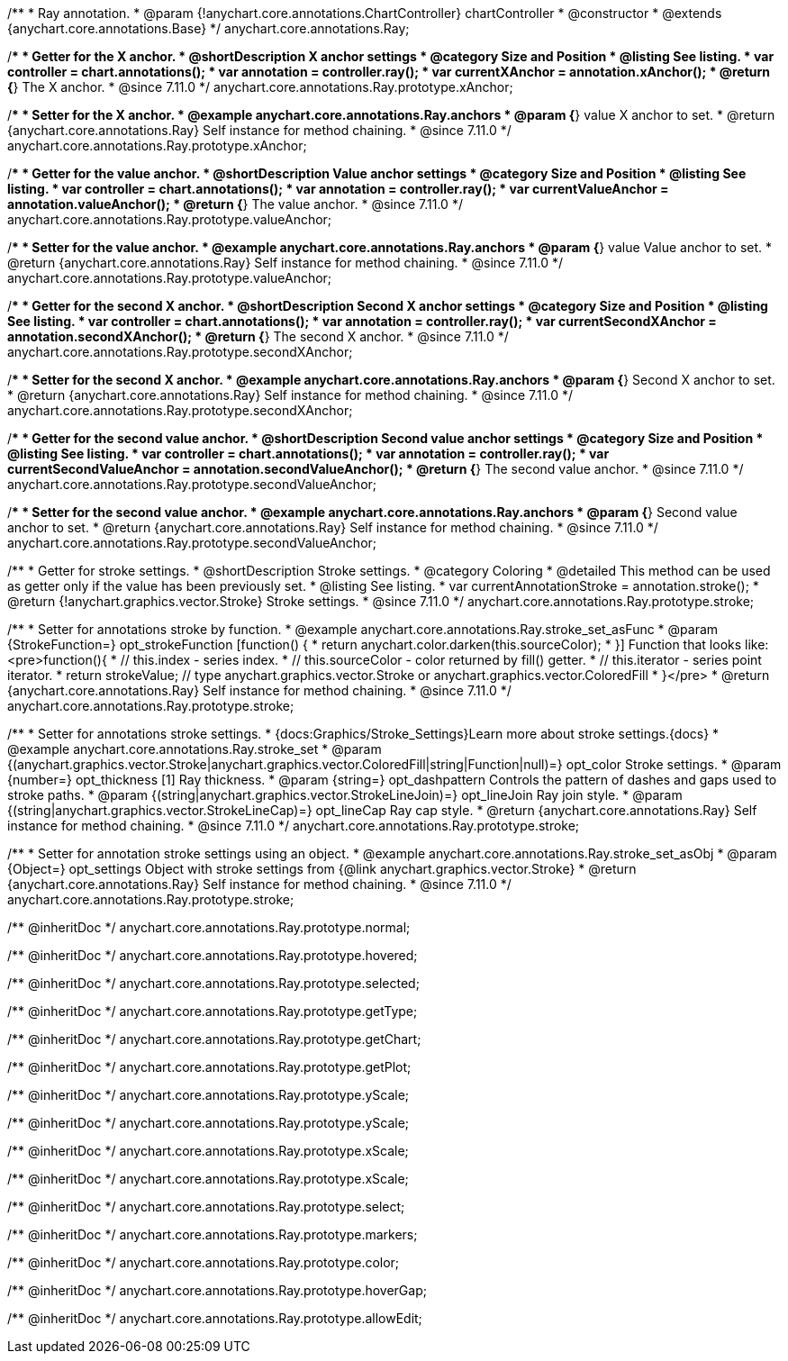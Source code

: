 /**
 * Ray annotation.
 * @param {!anychart.core.annotations.ChartController} chartController
 * @constructor
 * @extends {anychart.core.annotations.Base}
 */
anychart.core.annotations.Ray;

//----------------------------------------------------------------------------------------------------------------------
//
//  anychart.core.annotations.Ray.prototype.xAnchor
//
//----------------------------------------------------------------------------------------------------------------------

/**
 * Getter for the X anchor.
 * @shortDescription X anchor settings
 * @category Size and Position
 * @listing See listing.
 * var controller = chart.annotations();
 * var annotation = controller.ray();
 * var currentXAnchor = annotation.xAnchor();
 * @return {*} The X anchor.
 * @since 7.11.0
 */
anychart.core.annotations.Ray.prototype.xAnchor;

/**
 * Setter for the X anchor.
 * @example anychart.core.annotations.Ray.anchors
 * @param {*} value X anchor to set.
 * @return {anychart.core.annotations.Ray} Self instance for method chaining.
 * @since 7.11.0
 */
anychart.core.annotations.Ray.prototype.xAnchor;

//----------------------------------------------------------------------------------------------------------------------
//
//  anychart.core.annotations.Ray.prototype.valueAnchor
//
//----------------------------------------------------------------------------------------------------------------------

/**
 * Getter for the value anchor.
 * @shortDescription Value anchor settings
 * @category Size and Position
 * @listing See listing.
 * var controller = chart.annotations();
 * var annotation = controller.ray();
 * var currentValueAnchor = annotation.valueAnchor();
 * @return {*} The value anchor.
 * @since 7.11.0
 */
anychart.core.annotations.Ray.prototype.valueAnchor;

/**
 * Setter for the value anchor.
 * @example anychart.core.annotations.Ray.anchors
 * @param {*} value Value anchor to set.
 * @return {anychart.core.annotations.Ray} Self instance for method chaining.
 * @since 7.11.0
 */
anychart.core.annotations.Ray.prototype.valueAnchor;

//----------------------------------------------------------------------------------------------------------------------
//
//  anychart.core.annotations.Ray.prototype.secondXAnchor
//
//----------------------------------------------------------------------------------------------------------------------

/**
 * Getter for the second X anchor.
 * @shortDescription Second X anchor settings
 * @category Size and Position
 * @listing See listing.
 * var controller = chart.annotations();
 * var annotation = controller.ray();
 * var currentSecondXAnchor = annotation.secondXAnchor();
 * @return {*} The second X anchor.
 * @since 7.11.0
 */
anychart.core.annotations.Ray.prototype.secondXAnchor;

/**
 * Setter for the second X anchor.
 * @example anychart.core.annotations.Ray.anchors
 * @param {*} Second X anchor to set.
 * @return {anychart.core.annotations.Ray} Self instance for method chaining.
 * @since 7.11.0
 */
anychart.core.annotations.Ray.prototype.secondXAnchor;

//----------------------------------------------------------------------------------------------------------------------
//
//  anychart.core.annotations.Ray.prototype.secondValueAnchor
//
//----------------------------------------------------------------------------------------------------------------------

/**
 * Getter for the second value anchor.
 * @shortDescription Second value anchor settings
 * @category Size and Position
 * @listing See listing.
 * var controller = chart.annotations();
 * var annotation = controller.ray();
 * var currentSecondValueAnchor = annotation.secondValueAnchor();
 * @return {*} The second value anchor.
 * @since 7.11.0
 */
anychart.core.annotations.Ray.prototype.secondValueAnchor;

/**
 * Setter for the second value anchor.
 * @example anychart.core.annotations.Ray.anchors
 * @param {*} Second value anchor to set.
 * @return {anychart.core.annotations.Ray} Self instance for method chaining.
 * @since 7.11.0
 */
anychart.core.annotations.Ray.prototype.secondValueAnchor;

//----------------------------------------------------------------------------------------------------------------------
//
//  anychart.core.annotations.Ray.prototype.stroke
//
//----------------------------------------------------------------------------------------------------------------------

/**
 * Getter for stroke settings.
 * @shortDescription Stroke settings.
 * @category Coloring
 * @detailed This method can be used as getter only if the value has been previously set.
 * @listing See listing.
 * var currentAnnotationStroke = annotation.stroke();
 * @return {!anychart.graphics.vector.Stroke} Stroke settings.
 * @since 7.11.0
 */
anychart.core.annotations.Ray.prototype.stroke;

/**
 * Setter for annotations stroke by function.
 * @example anychart.core.annotations.Ray.stroke_set_asFunc
 * @param {StrokeFunction=} opt_strokeFunction [function() {
 *  return anychart.color.darken(this.sourceColor);
 * }] Function that looks like: <pre>function(){
 *    // this.index - series index.
 *    // this.sourceColor -  color returned by fill() getter.
 *    // this.iterator - series point iterator.
 *    return strokeValue; // type anychart.graphics.vector.Stroke or anychart.graphics.vector.ColoredFill
 * }</pre>
 * @return {anychart.core.annotations.Ray} Self instance for method chaining.
 * @since 7.11.0
 */
anychart.core.annotations.Ray.prototype.stroke;

/**
 * Setter for annotations stroke settings.
 * {docs:Graphics/Stroke_Settings}Learn more about stroke settings.{docs}
 * @example anychart.core.annotations.Ray.stroke_set
 * @param {(anychart.graphics.vector.Stroke|anychart.graphics.vector.ColoredFill|string|Function|null)=} opt_color Stroke settings.
 * @param {number=} opt_thickness [1] Ray thickness.
 * @param {string=} opt_dashpattern Controls the pattern of dashes and gaps used to stroke paths.
 * @param {(string|anychart.graphics.vector.StrokeLineJoin)=} opt_lineJoin Ray join style.
 * @param {(string|anychart.graphics.vector.StrokeLineCap)=} opt_lineCap Ray cap style.
 * @return {anychart.core.annotations.Ray} Self instance for method chaining.
 * @since 7.11.0
 */
anychart.core.annotations.Ray.prototype.stroke;

/**
 * Setter for annotation stroke settings using an object.
 * @example anychart.core.annotations.Ray.stroke_set_asObj
 * @param {Object=} opt_settings Object with stroke settings from {@link anychart.graphics.vector.Stroke}
 * @return {anychart.core.annotations.Ray} Self instance for method chaining.
 * @since 7.11.0
 */
anychart.core.annotations.Ray.prototype.stroke;

/** @inheritDoc */
anychart.core.annotations.Ray.prototype.normal;

/** @inheritDoc */
anychart.core.annotations.Ray.prototype.hovered;

/** @inheritDoc */
anychart.core.annotations.Ray.prototype.selected;

/** @inheritDoc */
anychart.core.annotations.Ray.prototype.getType;

/** @inheritDoc */
anychart.core.annotations.Ray.prototype.getChart;

/** @inheritDoc */
anychart.core.annotations.Ray.prototype.getPlot;

/** @inheritDoc */
anychart.core.annotations.Ray.prototype.yScale;

/** @inheritDoc */
anychart.core.annotations.Ray.prototype.yScale;

/** @inheritDoc */
anychart.core.annotations.Ray.prototype.xScale;

/** @inheritDoc */
anychart.core.annotations.Ray.prototype.xScale;

/** @inheritDoc */
anychart.core.annotations.Ray.prototype.select;

/** @inheritDoc */
anychart.core.annotations.Ray.prototype.markers;

/** @inheritDoc */
anychart.core.annotations.Ray.prototype.color;

/** @inheritDoc */
anychart.core.annotations.Ray.prototype.hoverGap;

/** @inheritDoc */
anychart.core.annotations.Ray.prototype.allowEdit;